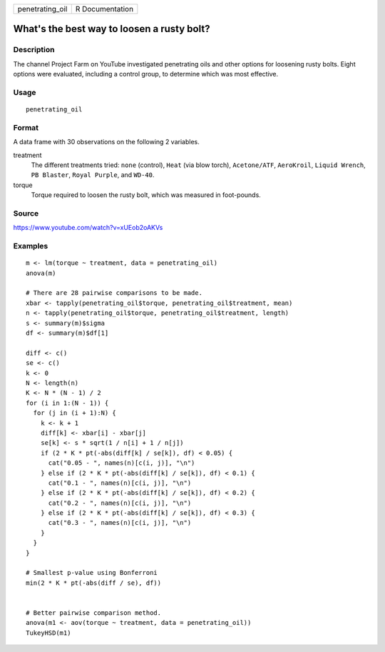 =============== ===============
penetrating_oil R Documentation
=============== ===============

What's the best way to loosen a rusty bolt?
-------------------------------------------

Description
~~~~~~~~~~~

The channel Project Farm on YouTube investigated penetrating oils and
other options for loosening rusty bolts. Eight options were evaluated,
including a control group, to determine which was most effective.

Usage
~~~~~

::

   penetrating_oil

Format
~~~~~~

A data frame with 30 observations on the following 2 variables.

treatment
   The different treatments tried: ``none`` (control), ``Heat`` (via
   blow torch), ``Acetone/ATF``, ``AeroKroil``, ``Liquid Wrench``,
   ``PB Blaster``, ``Royal Purple``, and ``WD-40``.

torque
   Torque required to loosen the rusty bolt, which was measured in
   foot-pounds.

Source
~~~~~~

https://www.youtube.com/watch?v=xUEob2oAKVs

Examples
~~~~~~~~

::


   m <- lm(torque ~ treatment, data = penetrating_oil)
   anova(m)

   # There are 28 pairwise comparisons to be made.
   xbar <- tapply(penetrating_oil$torque, penetrating_oil$treatment, mean)
   n <- tapply(penetrating_oil$torque, penetrating_oil$treatment, length)
   s <- summary(m)$sigma
   df <- summary(m)$df[1]

   diff <- c()
   se <- c()
   k <- 0
   N <- length(n)
   K <- N * (N - 1) / 2
   for (i in 1:(N - 1)) {
     for (j in (i + 1):N) {
       k <- k + 1
       diff[k] <- xbar[i] - xbar[j]
       se[k] <- s * sqrt(1 / n[i] + 1 / n[j])
       if (2 * K * pt(-abs(diff[k] / se[k]), df) < 0.05) {
         cat("0.05 - ", names(n)[c(i, j)], "\n")
       } else if (2 * K * pt(-abs(diff[k] / se[k]), df) < 0.1) {
         cat("0.1 - ", names(n)[c(i, j)], "\n")
       } else if (2 * K * pt(-abs(diff[k] / se[k]), df) < 0.2) {
         cat("0.2 - ", names(n)[c(i, j)], "\n")
       } else if (2 * K * pt(-abs(diff[k] / se[k]), df) < 0.3) {
         cat("0.3 - ", names(n)[c(i, j)], "\n")
       }
     }
   }

   # Smallest p-value using Bonferroni
   min(2 * K * pt(-abs(diff / se), df))


   # Better pairwise comparison method.
   anova(m1 <- aov(torque ~ treatment, data = penetrating_oil))
   TukeyHSD(m1)

